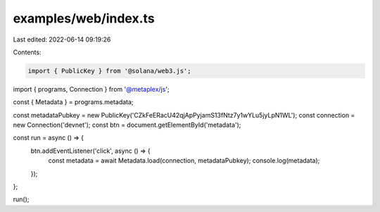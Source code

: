 examples/web/index.ts
=====================

Last edited: 2022-06-14 09:19:26

Contents:

.. code-block:: ts

    import { PublicKey } from '@solana/web3.js';
import { programs, Connection } from '@metaplex/js';

const { Metadata } = programs.metadata;

const metadataPubkey = new PublicKey('CZkFeERacU42qjApPyjamS13fNtz7y1wYLu5jyLpN1WL');
const connection = new Connection('devnet');
const btn = document.getElementById('metadata');

const run = async () => {
  btn.addEventListener('click', async () => {
    const metadata = await Metadata.load(connection, metadataPubkey);
    console.log(metadata);
  });
};

run();


